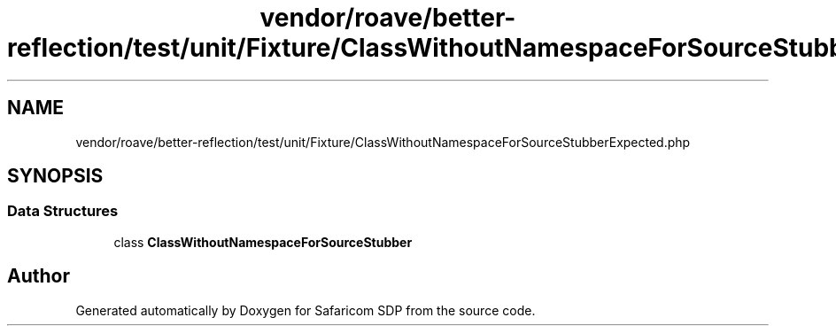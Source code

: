 .TH "vendor/roave/better-reflection/test/unit/Fixture/ClassWithoutNamespaceForSourceStubberExpected.php" 3 "Sat Sep 26 2020" "Safaricom SDP" \" -*- nroff -*-
.ad l
.nh
.SH NAME
vendor/roave/better-reflection/test/unit/Fixture/ClassWithoutNamespaceForSourceStubberExpected.php
.SH SYNOPSIS
.br
.PP
.SS "Data Structures"

.in +1c
.ti -1c
.RI "class \fBClassWithoutNamespaceForSourceStubber\fP"
.br
.in -1c
.SH "Author"
.PP 
Generated automatically by Doxygen for Safaricom SDP from the source code\&.
